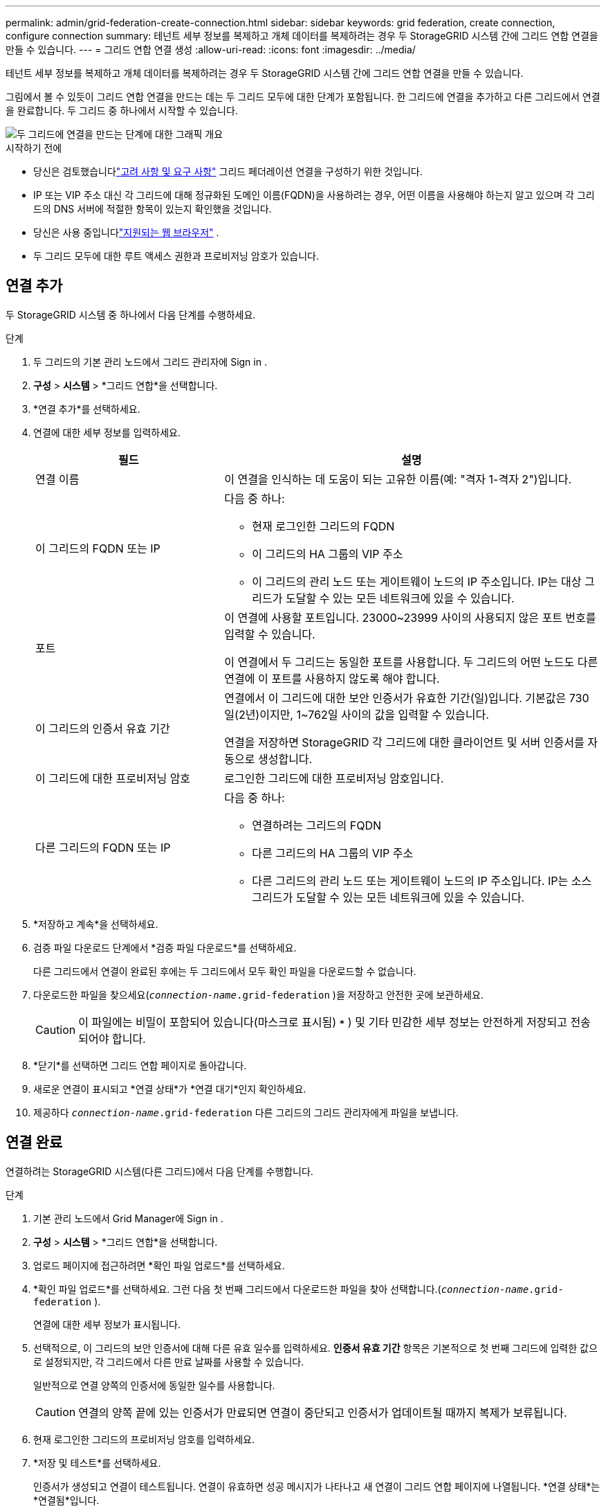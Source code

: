 ---
permalink: admin/grid-federation-create-connection.html 
sidebar: sidebar 
keywords: grid federation, create connection, configure connection 
summary: 테넌트 세부 정보를 복제하고 개체 데이터를 복제하려는 경우 두 StorageGRID 시스템 간에 그리드 연합 연결을 만들 수 있습니다. 
---
= 그리드 연합 연결 생성
:allow-uri-read: 
:icons: font
:imagesdir: ../media/


[role="lead"]
테넌트 세부 정보를 복제하고 개체 데이터를 복제하려는 경우 두 StorageGRID 시스템 간에 그리드 연합 연결을 만들 수 있습니다.

그림에서 볼 수 있듯이 그리드 연합 연결을 만드는 데는 두 그리드 모두에 대한 단계가 포함됩니다.  한 그리드에 연결을 추가하고 다른 그리드에서 연결을 완료합니다.  두 그리드 중 하나에서 시작할 수 있습니다.

image::../media/grid-federation-create-connection.png[두 그리드에 연결을 만드는 단계에 대한 그래픽 개요]

.시작하기 전에
* 당신은 검토했습니다link:grid-federation-overview.html["고려 사항 및 요구 사항"] 그리드 페더레이션 연결을 구성하기 위한 것입니다.
* IP 또는 VIP 주소 대신 각 그리드에 대해 정규화된 도메인 이름(FQDN)을 사용하려는 경우, 어떤 이름을 사용해야 하는지 알고 있으며 각 그리드의 DNS 서버에 적절한 항목이 있는지 확인했을 것입니다.
* 당신은 사용 중입니다link:../admin/web-browser-requirements.html["지원되는 웹 브라우저"] .
* 두 그리드 모두에 대한 루트 액세스 권한과 프로비저닝 암호가 있습니다.




== 연결 추가

두 StorageGRID 시스템 중 하나에서 다음 단계를 수행하세요.

.단계
. 두 그리드의 기본 관리 노드에서 그리드 관리자에 Sign in .
. *구성* > *시스템* > *그리드 연합*을 선택합니다.
. *연결 추가*를 선택하세요.
. 연결에 대한 세부 정보를 입력하세요.
+
[cols="1a,2a"]
|===
| 필드 | 설명 


 a| 
연결 이름
 a| 
이 연결을 인식하는 데 도움이 되는 고유한 이름(예: "격자 1-격자 2")입니다.



 a| 
이 그리드의 FQDN 또는 IP
 a| 
다음 중 하나:

** 현재 로그인한 그리드의 FQDN
** 이 그리드의 HA 그룹의 VIP 주소
** 이 그리드의 관리 노드 또는 게이트웨이 노드의 IP 주소입니다.  IP는 대상 그리드가 도달할 수 있는 모든 네트워크에 있을 수 있습니다.




 a| 
포트
 a| 
이 연결에 사용할 포트입니다.  23000~23999 사이의 사용되지 않은 포트 번호를 입력할 수 있습니다.

이 연결에서 두 그리드는 동일한 포트를 사용합니다.  두 그리드의 어떤 노드도 다른 연결에 이 포트를 사용하지 않도록 해야 합니다.



 a| 
이 그리드의 인증서 유효 기간
 a| 
연결에서 이 그리드에 대한 보안 인증서가 유효한 기간(일)입니다.  기본값은 730일(2년)이지만, 1~762일 사이의 값을 입력할 수 있습니다.

연결을 저장하면 StorageGRID 각 그리드에 대한 클라이언트 및 서버 인증서를 자동으로 생성합니다.



 a| 
이 그리드에 대한 프로비저닝 암호
 a| 
로그인한 그리드에 대한 프로비저닝 암호입니다.



 a| 
다른 그리드의 FQDN 또는 IP
 a| 
다음 중 하나:

** 연결하려는 그리드의 FQDN
** 다른 그리드의 HA 그룹의 VIP 주소
** 다른 그리드의 관리 노드 또는 게이트웨이 노드의 IP 주소입니다.  IP는 소스 그리드가 도달할 수 있는 모든 네트워크에 있을 수 있습니다.


|===
. *저장하고 계속*을 선택하세요.
. 검증 파일 다운로드 단계에서 *검증 파일 다운로드*를 선택하세요.
+
다른 그리드에서 연결이 완료된 후에는 두 그리드에서 모두 확인 파일을 다운로드할 수 없습니다.

. 다운로드한 파일을 찾으세요(`_connection-name_.grid-federation` )을 저장하고 안전한 곳에 보관하세요.
+

CAUTION: 이 파일에는 비밀이 포함되어 있습니다(마스크로 표시됨) `***` ) 및 기타 민감한 세부 정보는 안전하게 저장되고 전송되어야 합니다.

. *닫기*를 선택하면 그리드 연합 페이지로 돌아갑니다.
. 새로운 연결이 표시되고 *연결 상태*가 *연결 대기*인지 확인하세요.
. 제공하다 `_connection-name_.grid-federation` 다른 그리드의 그리드 관리자에게 파일을 보냅니다.




== 연결 완료

연결하려는 StorageGRID 시스템(다른 그리드)에서 다음 단계를 수행합니다.

.단계
. 기본 관리 노드에서 Grid Manager에 Sign in .
. *구성* > *시스템* > *그리드 연합*을 선택합니다.
. 업로드 페이지에 접근하려면 *확인 파일 업로드*를 선택하세요.
. *확인 파일 업로드*를 선택하세요.  그런 다음 첫 번째 그리드에서 다운로드한 파일을 찾아 선택합니다.(`_connection-name_.grid-federation` ).
+
연결에 대한 세부 정보가 표시됩니다.

. 선택적으로, 이 그리드의 보안 인증서에 대해 다른 유효 일수를 입력하세요.  *인증서 유효 기간* 항목은 기본적으로 첫 번째 그리드에 입력한 값으로 설정되지만, 각 그리드에서 다른 만료 날짜를 사용할 수 있습니다.
+
일반적으로 연결 양쪽의 인증서에 동일한 일수를 사용합니다.

+

CAUTION: 연결의 양쪽 끝에 있는 인증서가 만료되면 연결이 중단되고 인증서가 업데이트될 때까지 복제가 보류됩니다.

. 현재 로그인한 그리드의 프로비저닝 암호를 입력하세요.
. *저장 및 테스트*를 선택하세요.
+
인증서가 생성되고 연결이 테스트됩니다.  연결이 유효하면 성공 메시지가 나타나고 새 연결이 그리드 연합 페이지에 나열됩니다.  *연결 상태*는 *연결됨*입니다.

+
오류 메시지가 나타나면 문제를 해결하세요. 보다 link:grid-federation-troubleshoot.html["그리드 페더레이션 오류 문제 해결"] .

. 첫 번째 그리드의 그리드 연합 페이지로 가서 브라우저를 새로 고칩니다.  *연결 상태*가 이제 *연결됨*인지 확인하세요.
. 연결이 설정된 후, 확인 파일의 모든 사본을 안전하게 삭제하세요.
+
이 연결을 편집하면 새로운 확인 파일이 생성됩니다.  원본 파일은 재사용할 수 없습니다.



.당신이 완료한 후
* 고려 사항을 검토하세요link:grid-federation-manage-tenants.html["허가된 세입자 관리"] .
* link:creating-tenant-account.html["하나 이상의 새로운 테넌트 계정을 만듭니다."]*그리드 연합 연결 사용* 권한을 할당하고 새 연결을 선택합니다.
* link:grid-federation-manage-connection.html["연결 관리"]필요에 따라.  연결 값을 편집하고, 연결을 테스트하고, 연결 인증서를 순환하거나, 연결을 제거할 수 있습니다.
* link:../monitor/grid-federation-monitor-connections.html["연결을 모니터링합니다"]일반적인 StorageGRID 모니터링 활동의 일부로.
* link:grid-federation-troubleshoot.html["연결 문제 해결"]여기에는 계정 복제 및 크로스 그리드 복제와 관련된 모든 알림 및 오류를 해결하는 것이 포함됩니다.

